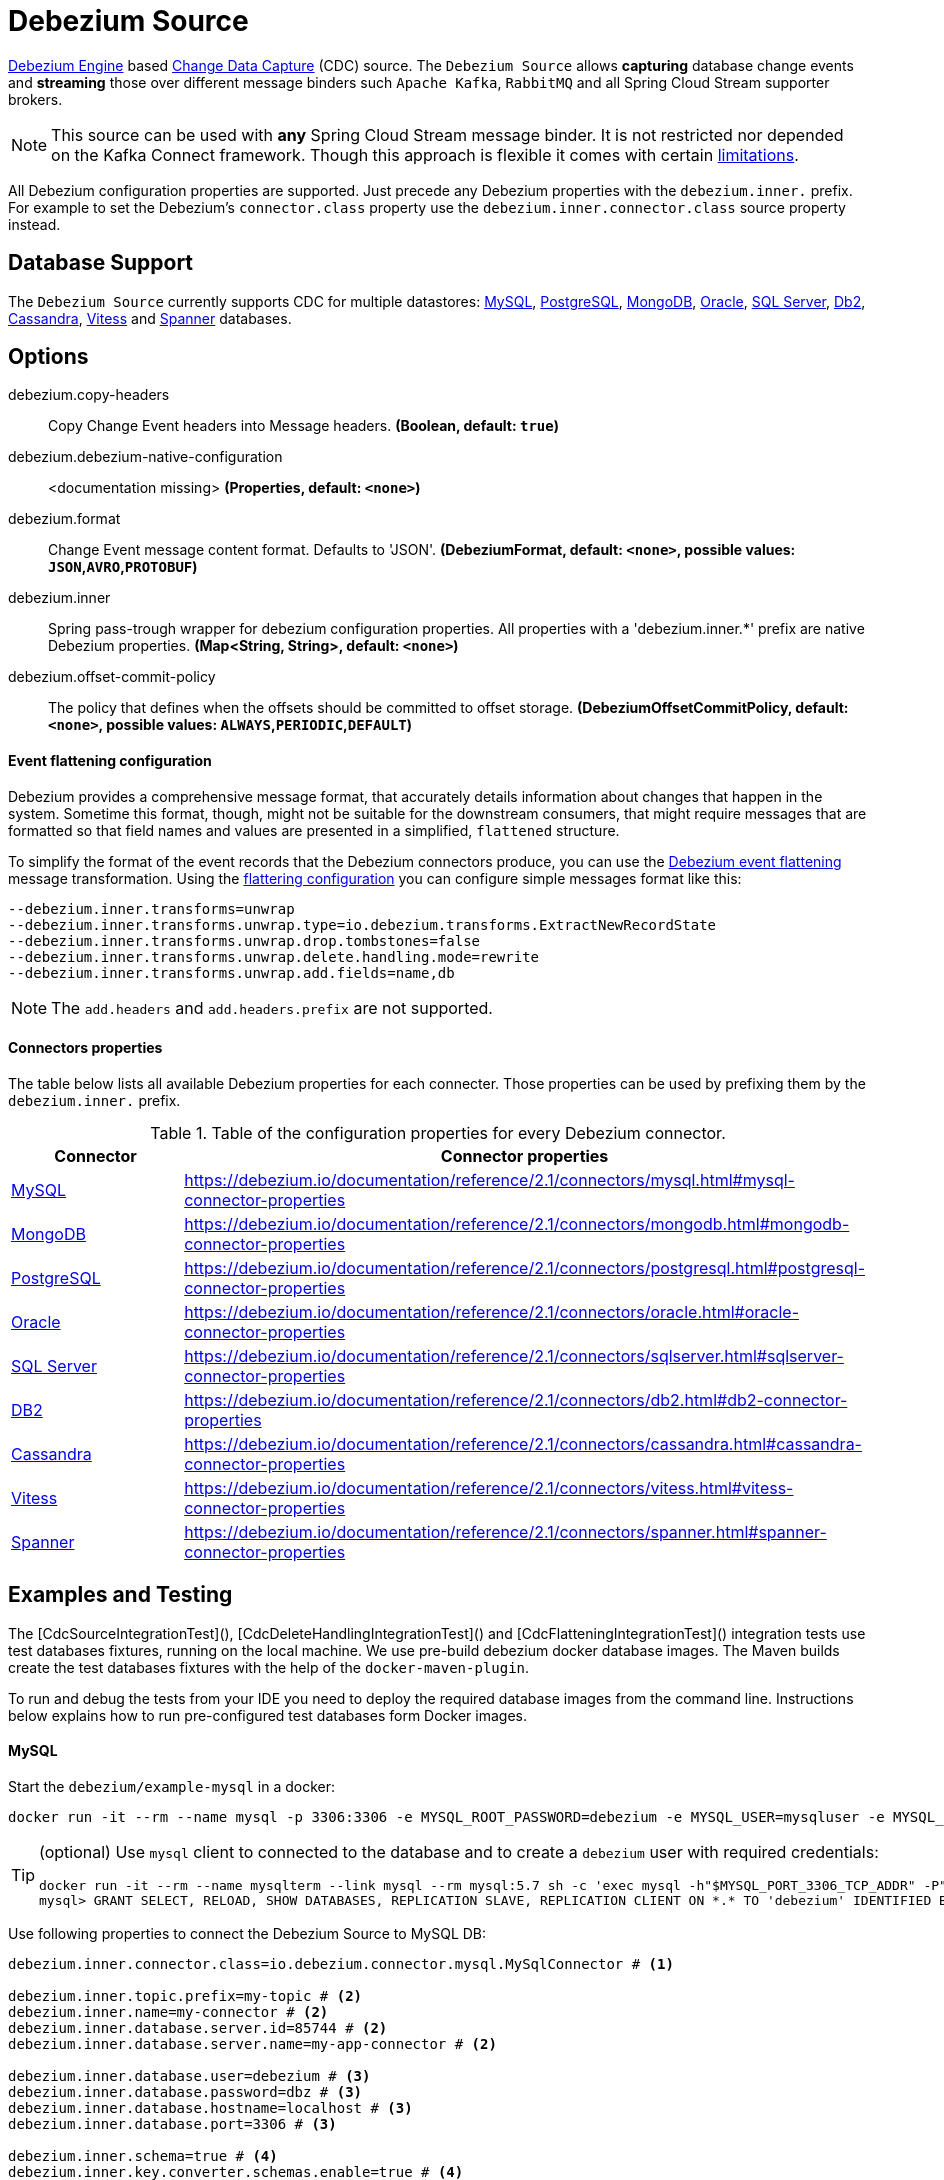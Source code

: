 //tag::ref-doc[]
= Debezium Source

https://debezium.io/documentation/reference/2.1/development/engine.html[Debezium Engine] based https://en.wikipedia.org/wiki/Change_data_capture[Change Data Capture] (CDC) source.
The `Debezium Source` allows *capturing* database change events and *streaming* those over different message binders such `Apache Kafka`, `RabbitMQ` and all Spring Cloud Stream supporter brokers.

NOTE: This source can be used with *any* Spring Cloud  Stream message binder.
It is not restricted nor depended on the Kafka Connect framework. Though this approach is flexible it comes with certain https://debezium.io/documentation/reference/2.1/development/engine.html#_handling_failures[limitations].

All Debezium configuration properties are supported.
Just precede any Debezium properties with the `debezium.inner.` prefix.
For example to set the Debezium's `connector.class` property use the `debezium.inner.connector.class` source property instead.

== Database Support

The `Debezium Source` currently supports CDC for multiple datastores: https://debezium.io/documentation/reference/2.1/connectors/mysql.html[MySQL], https://debezium.io/documentation/reference/2.1/connectors/postgresql.html[PostgreSQL], https://debezium.io/documentation/reference/2.1/connectors/mongodb.html[MongoDB], https://debezium.io/documentation/reference/2.1/connectors/oracle.html[Oracle], https://debezium.io/documentation/reference/2.1/connectors/sqlserver.html[SQL Server], https://debezium.io/documentation/reference/2.1/connectors/db2.html[Db2], https://debezium.io/documentation/reference/2.1/connectors/cassandra.html[Cassandra], https://debezium.io/documentation/reference/2.1/connectors/vitess.html[Vitess] and https://debezium.io/documentation/reference/2.1/connectors/spanner.html[Spanner] databases.

== Options

//tag::configuration-properties[]
$$debezium.copy-headers$$:: $$Copy Change Event headers into Message headers.$$ *($$Boolean$$, default: `$$true$$`)*
$$debezium.debezium-native-configuration$$:: $$<documentation missing>$$ *($$Properties$$, default: `$$<none>$$`)*
$$debezium.format$$:: $$Change Event message content format. Defaults to 'JSON'.$$ *($$DebeziumFormat$$, default: `$$<none>$$`, possible values: `JSON`,`AVRO`,`PROTOBUF`)*
$$debezium.inner$$:: $$Spring pass-trough wrapper for debezium configuration properties. All properties with a 'debezium.inner.*' prefix are native Debezium properties.$$ *($$Map<String, String>$$, default: `$$<none>$$`)*
$$debezium.offset-commit-policy$$:: $$The policy that defines when the offsets should be committed to offset storage.$$ *($$DebeziumOffsetCommitPolicy$$, default: `$$<none>$$`, possible values: `ALWAYS`,`PERIODIC`,`DEFAULT`)*
//end::configuration-properties[]

==== Event flattening configuration

Debezium provides a comprehensive message format, that accurately details information about changes that happen in the system.
Sometime this format, though,  might not be suitable for the downstream consumers, that might require messages that are formatted so that field names and values are presented in a simplified, `flattened` structure.

To simplify the format of the event records that the Debezium connectors produce, you can use the https://debezium.io/documentation/reference/stable/transformations/event-flattening.html[Debezium event flattening] message transformation.
Using the https://debezium.io/documentation/reference/stable/transformations/event-flattening.html#_configuration[flattering configuration] you can configure simple messages format like this:

[source, bash]
----
--debezium.inner.transforms=unwrap
--debezium.inner.transforms.unwrap.type=io.debezium.transforms.ExtractNewRecordState
--debezium.inner.transforms.unwrap.drop.tombstones=false
--debezium.inner.transforms.unwrap.delete.handling.mode=rewrite
--debezium.inner.transforms.unwrap.add.fields=name,db
----

NOTE: The `add.headers` and `add.headers.prefix` are not supported.


==== Connectors properties

The table below lists all available Debezium properties for each connecter.
Those properties can be used by prefixing them by the `debezium.inner.` prefix.

.Table of the configuration properties for every Debezium connector.
|===
| Connector | Connector properties

|https://debezium.io/documentation/reference/2.1/connectors/mysql.html[MySQL]
|https://debezium.io/documentation/reference/2.1/connectors/mysql.html#mysql-connector-properties

|https://debezium.io/documentation/reference/2.1/connectors/mongodb.html[MongoDB]
|https://debezium.io/documentation/reference/2.1/connectors/mongodb.html#mongodb-connector-properties

|https://debezium.io/documentation/reference/2.1/connectors/postgresql.html[PostgreSQL]
|https://debezium.io/documentation/reference/2.1/connectors/postgresql.html#postgresql-connector-properties

|https://debezium.io/documentation/reference/2.1/connectors/oracle.html[Oracle]
|https://debezium.io/documentation/reference/2.1/connectors/oracle.html#oracle-connector-properties

|https://debezium.io/documentation/reference/2.1/connectors/sqlserver.html[SQL Server]
|https://debezium.io/documentation/reference/2.1/connectors/sqlserver.html#sqlserver-connector-properties

|https://debezium.io/documentation/reference/2.1/connectors/db2.html[DB2]
|https://debezium.io/documentation/reference/2.1/connectors/db2.html#db2-connector-properties

|https://debezium.io/documentation/reference/2.1/connectors/cassandra.html[Cassandra]
|https://debezium.io/documentation/reference/2.1/connectors/cassandra.html#cassandra-connector-properties

|https://debezium.io/documentation/reference/2.1/connectors/vitess.html[Vitess]
|https://debezium.io/documentation/reference/2.1/connectors/vitess.html#vitess-connector-properties

|https://debezium.io/documentation/reference/2.1/connectors/spanner.html[Spanner]
|https://debezium.io/documentation/reference/2.1/connectors/spanner.html#spanner-connector-properties

|===

== Examples and Testing

The [CdcSourceIntegrationTest](), [CdcDeleteHandlingIntegrationTest]() and [CdcFlatteningIntegrationTest]() integration tests use test databases fixtures, running on the local machine.
We use pre-build debezium docker database images.
The Maven builds create the test databases fixtures with the help of the  `docker-maven-plugin`.

To run and debug the tests from your IDE you need to deploy the required database images from the command line.
Instructions below explains how to run pre-configured test databases form Docker images.

==== MySQL

Start the `debezium/example-mysql` in a docker:
[source, bash]
----
docker run -it --rm --name mysql -p 3306:3306 -e MYSQL_ROOT_PASSWORD=debezium -e MYSQL_USER=mysqluser -e MYSQL_PASSWORD=mysqlpw debezium/example-mysql:2.1.4.Final
----

[TIP]
====
(optional) Use `mysql` client to connected to the database and to create a `debezium` user with required credentials:
[source, bash]
----
docker run -it --rm --name mysqlterm --link mysql --rm mysql:5.7 sh -c 'exec mysql -h"$MYSQL_PORT_3306_TCP_ADDR" -P"$MYSQL_PORT_3306_TCP_PORT" -uroot -p"$MYSQL_ENV_MYSQL_ROOT_PASSWORD"'
mysql> GRANT SELECT, RELOAD, SHOW DATABASES, REPLICATION SLAVE, REPLICATION CLIENT ON *.* TO 'debezium' IDENTIFIED BY 'dbz';
----
====

Use following properties to connect the Debezium Source to MySQL DB:

[source,properties]
----
debezium.inner.connector.class=io.debezium.connector.mysql.MySqlConnector # <1>

debezium.inner.topic.prefix=my-topic # <2>
debezium.inner.name=my-connector # <2>
debezium.inner.database.server.id=85744 # <2>
debezium.inner.database.server.name=my-app-connector # <2>

debezium.inner.database.user=debezium # <3>
debezium.inner.database.password=dbz # <3>
debezium.inner.database.hostname=localhost # <3>
debezium.inner.database.port=3306 # <3>

debezium.inner.schema=true # <4>
debezium.inner.key.converter.schemas.enable=true # <4>
debezium.inner.value.converter.schemas.enable=true # <4>

debezium.inner.transforms=unwrap # <5>
debezium.inner.transforms.unwrap.type=io.debezium.transforms.ExtractNewRecordState # <5>
debezium.inner.transforms.unwrap.add.fields=name,db # <5>
debezium.inner.transforms.unwrap.delete.handling.mode=none # <5>
debezium.inner.transforms.unwrap.drop.tombstones=true # <5>

debezium.inner.database.history=io.debezium.relational.history.MemoryDatabaseHistory # <6>
debezium.inner.schema.history.internal=io.debezium.relational.history.MemorySchemaHistory # <6>
debezium.inner.offset.storage=org.apache.kafka.connect.storage.MemoryOffsetBackingStore # <6>

----

<1> Configures the Debezium Source to use https://debezium.io/docs/connectors/mysql/[MySqlConnector].
<2> Metadata used to identify and dispatch the incoming events.
<3> Connection to the MySQL server running on `localhost:3306` as `debezium` user.
<4> Includes the https://debezium.io/docs/connectors/mysql/#change-events-value[Change Event Value] schema in the `ChangeEvent` message.
<5> Enables the https://debezium.io/documentation/reference/2.1/transformations/event-flattening.html[CDC Event Flattening].
<6> Source state to preserver between multiple starts.

You can run also the `CdcSourceIntegrationTests#CdcMysqlTests` using this mysql configuration.

==== PostgreSQL

Start a pre-configured postgres server from the `debezium/example-postgres:1.0` Docker image:
[source, bash]
----
docker run -it --rm --name postgres -p 5432:5432 -e POSTGRES_USER=postgres -e POSTGRES_PASSWORD=postgres debezium/example-postgres:2.1.4.Final
----

You can connect to this server like this:
[source, bash]
----
psql -U postgres -h localhost -p 5432
----

Use following properties to connect the Debezium Source to PostgreSQL:

[source,properties]
----
debezium.inner.connector.class=io.debezium.connector.postgresql.PostgresConnector # <1>

debezium.inner.database.history=io.debezium.relational.history.MemoryDatabaseHistory # <2>
debezium.inner.schema.history.internal=io.debezium.relational.history.MemorySchemaHistory # <2>
debezium.inner.offset.storage=org.apache.kafka.connect.storage.MemoryOffsetBackingStore # <2>

debezium.inner.topic.prefix=my-topic # <3>
debezium.inner.name=my-connector # <3>
debezium.inner.database.server.id=85744 # <3>
debezium.inner.database.server.name=my-app-connector # <3>

debezium.inner.database.user=postgres  # <4>
debezium.inner.database.password=postgres # <4>
debezium.inner.database..dbname=postgres # <4>
debezium.inner.database.hostname=localhost # <4>
debezium.inner.database.port=5432 # <4>

debezium.inner.schema=true # <5>
debezium.inner.key.converter.schemas.enable=true # <5>
debezium.inner.value.converter.schemas.enable=true # <5>

debezium.inner.transforms=unwrap # <6>
debezium.inner.transforms.unwrap.type=io.debezium.transforms.ExtractNewRecordState # <6>
debezium.inner.transforms.unwrap.add.fields=name,db # <6>
debezium.inner.transforms.unwrap.delete.handling.mode=none # <6>
debezium.inner.transforms.unwrap.drop.tombstones=true # <6>
----

<1> Configures `Debezium Source` to use https://debezium.io/docs/connectors/postgresql/[PostgresConnector].
<2> Configures the Debezium engine to use `memory` stores.
<3> Metadata used to identify and dispatch the incoming events.
<4> Connection to the PostgreSQL server running on `localhost:5432` as `postgres` user.
<5> Includes the https://debezium.io/docs/connectors/mysql/#change-events-value[Change Event Value] schema in the message.
<6> Enables the https://debezium.io/docs/configuration/event-flattening/[CDC Event Flattening].

You can run also the `CdcSourceIntegrationTests#CdcPostgresTests` using this mysql configuration.

==== MongoDB

Start a pre-configured mongodb from the `debezium/example-mongodb:2.1.4.Final` container image:
[source, bash]
----
docker run -it --rm --name mongodb -p 27017:27017 -e MONGODB_USER=debezium -e MONGODB_PASSWORD=dbz  debezium/example-mongodb:2.1.4.Final
----

Initialize the inventory collections
[source, bash]
----
docker exec -it mongodb sh -c 'bash -c /usr/local/bin/init-inventory.sh'
----

In the `mongodb` terminal output, search for a log entry like `host: "3f95a8a6516e:27017"` :
[source, bash]
----
2019-01-10T13:46:10.004+0000 I COMMAND  [conn1] command local.oplog.rs appName: "MongoDB Shell" command: replSetInitiate { replSetInitiate: { _id: "rs0", members: [ { _id: 0.0, host: "3f95a8a6516e:27017" } ] }, lsid: { id: UUID("5f477a16-d80d-41f2-9ab4-4ebecea46773") }, $db: "admin" } numYields:0 reslen:22 locks:{ Global: { acquireCount: { r: 36, w: 20, W: 2 }, acquireWaitCount: { W: 1 }, timeAcquiringMicros: { W: 312 } }, Database: { acquireCount: { r: 6, w: 4, W: 16 } }, Collection: { acquireCount: { r: 4, w: 2 } }, oplog: { acquireCount: { r: 2, w: 3 } } } protocol:op_msg 988ms
----

Add `127.0.0.1    3f95a8a6516e` entry to your `/etc/hosts`

Use following properties to connect the Debezium Source to MongoDB:

[source,properties]
----
debezium.inner.connector.class=io.debezium.connector.mongodb.MongodbSourceConnector # <1>

debezium.inner.topic.prefix=my-topic
debezium.inner.name=my-connector
debezium.inner.database.server.id=85744
debezium.inner.database.server.name=my-app-connector

debezium.inner.database.history=io.debezium.relational.history.MemoryDatabaseHistory # <2>
debezium.inner.schema.history.internal=io.debezium.relational.history.MemorySchemaHistory # <2>
debezium.inner.offset.storage=org.apache.kafka.connect.storage.MemoryOffsetBackingStore # <2>

debezium.inner.mongodb.hosts=rs0/localhost:27017 # <3>
debezium.inner.mongodb.name=dbserver1 # <3>
debezium.inner.mongodb.user=debezium # <3>
debezium.inner.mongodb.password=dbz # <3>
debezium.inner.database.whitelist=inventory # <3>

debezium.inner.tasks.max=1 # <4>

debezium.inner.schema=true # <5>
debezium.inner.key.converter.schemas.enable=true # <5>
debezium.inner.value.converter.schemas.enable=true # <5>

debezium.inner.transforms=unwrap # <6>
debezium.inner.transforms.unwrap.type=io.debezium.transforms.ExtractNewRecordState # <6>
debezium.inner.transforms.unwrap.add.fields=name,db # <6>
debezium.inner.transforms.unwrap.delete.handling.mode=none # <6>
debezium.inner.transforms.unwrap.drop.tombstones=true # <6>
----

<1> Configures `Debezium Source` to use https://debezium.io/docs/connectors/mongodb/[MongoDB Connector].
<2> Configures the Debezium engine to use `memory`.
<3> Connection to the MongoDB running on `localhost:27017` as `debezium` user.
<4> https://debezium.io/docs/connectors/mongodb/#tasks
<5> Includes the https://debezium.io/docs/connectors/mysql/#change-events-value[Change Event Value] schema in the `SourceRecord` events.
<6> Enables the https://debezium.io/docs/configuration/event-flattening/[CDC Event Flattening].

You can run also the `CdcSourceIntegrationTests#CdcPostgresTests` using this mysql configuration.

==== SQL Server

Start a `sqlserver` from the `debezium/example-postgres:1.0` Docker image:
[source, bash]
----
docker run -it --rm --name sqlserver -p 1433:1433 -e ACCEPT_EULA=Y -e MSSQL_PID=Standard -e SA_PASSWORD=Password! -e MSSQL_AGENT_ENABLED=true microsoft/mssql-server-linux:2017-CU9-GDR2
----

Populate with sample data form  debezium SqlServer tutorial:
[source, bash]
----
wget https://raw.githubusercontent.com/debezium/debezium-examples/master/tutorial/debezium-sqlserver-init/inventory.sql
cat ./inventory.sql | docker exec -i sqlserver bash -c '/opt/mssql-tools/bin/sqlcmd -U sa -P $SA_PASSWORD'
----

Use following properties to connect the Debezium Source to SQLServer:

[source,properties]
----
debezium.inner.connector.class=io.debezium.connector.sqlserver.SqlServerConnector # <1>

debezium.inner.database.history=io.debezium.relational.history.MemoryDatabaseHistory # <2>
debezium.inner.schema.history.internal=io.debezium.relational.history.MemorySchemaHistory # <2>
debezium.inner.offset.storage=org.apache.kafka.connect.storage.MemoryOffsetBackingStore # <2>

debezium.inner.topic.prefix=my-topic # <3>
debezium.inner.name=my-connector # <3>
debezium.inner.database.server.id=85744 # <3>
debezium.inner.database.server.name=my-app-connector # <3>

debezium.inner.database.user=sa  # <4>
debezium.inner.database.password=Password! # <4>
debezium.inner.database..dbname=testDB # <4>
debezium.inner.database.hostname=localhost # <4>
debezium.inner.database.port=1433 # <4>
----

<1> Configures `Debezium Source` to use https://debezium.io/docs/connectors/sqlserver/[SqlServerConnector].
<2> Configures the Debezium engine to use `memory` state stores.
<3> Metadata used to identify and dispatch the incoming events.
<4> Connection to the SQL Server running on `localhost:1433` as `sa` user.

You can run also the `CdcSourceIntegrationTests#CdcSqlServerTests` using this mysql configuration.

==== Oracle

Start Oracle reachable from localhost and set up with the configuration, users and grants described in the https://github.com/debezium/oracle-vagrant-box[Debezium Vagrant set-up]

Populate with sample data form Debezium Oracle tutorial:
[source, bash]
----
wget https://raw.githubusercontent.com/debezium/debezium-examples/master/tutorial/debezium-with-oracle-jdbc/init/inventory.sql
cat ./inventory.sql | docker exec -i dbz_oracle sqlplus debezium/dbz@//localhost:1521/ORCLPDB1
----

==== DB2, Cassandra, Vitess, Spanner

samples coming soon ...

//end::ref-doc[]


== Run standalone

[source,shell]
----
java -jar debezium-source2.jar --debezium.inner.connector.class=io.debezium.connector.mysql.MySqlConnector --debezium.inner.topic.prefix=my-topic --debezium.inner.name=my-connector --debezium.inner.database.server.id=85744 --debezium.inner.database.server.name=my-app-connector  --debezium.inner.database.server.id=85744 --debezium.inner.database.server.name=my-app-connector --debezium.inner.database.user=debezium --debezium.inner.database.password=dbz --debezium.inner.database.hostname=localhost --debezium.inner.database.port=3306 --debezium.inner.database.history=io.debezium.relational.history.MemoryDatabaseHistory --debezium.inner.schema.history.internal=io.debezium.relational.history.MemorySchemaHistory --debezium.inner.offset.storage=org.apache.kafka.connect.storage.MemoryOffsetBackingStore
----


